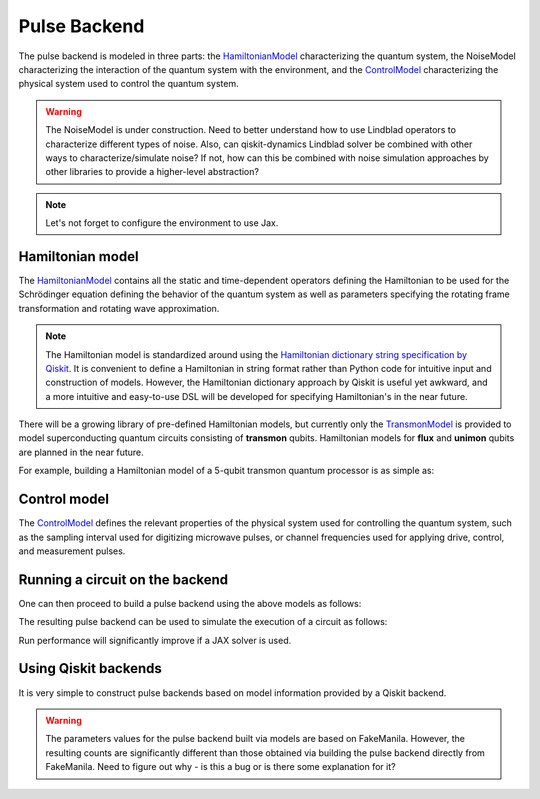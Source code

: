 .. _pulse-backend:

################################################################################
Pulse Backend
################################################################################

The pulse backend is modeled in three parts: the `HamiltonianModel <../autoapi/casq/models/hamiltonian_model/index.html>`_ characterizing the quantum system, the NoiseModel characterizing the interaction of the quantum system with the environment, and the `ControlModel <../autoapi/casq/models/control_model/index.html>`_ characterizing the physical system used to control the quantum system.

.. warning::
    The NoiseModel is under construction. Need to better understand how to use Lindblad operators to characterize different types of noise. Also, can qiskit-dynamics Lindblad solver be combined with other ways to characterize/simulate noise? If not, how can this be combined with noise simulation approaches by other libraries to provide a higher-level abstraction?

.. note::
    Let's not forget to configure the environment to use Jax.

    .. jupyter-execute::

        from casq.common import initialize_jax

        initialize_jax()

Hamiltonian model
================================================================================

The `HamiltonianModel <../autoapi/casq/models/hamiltonian_model/index.html>`_ contains all the static and time-dependent operators defining the Hamiltonian to be used for the Schrödinger equation defining the behavior of the quantum system as well as parameters specifying the rotating frame transformation and rotating wave approximation.

.. note::
    The Hamiltonian model is standardized around using the `Hamiltonian dictionary string specification by Qiskit <https://qiskit.org/ecosystem/dynamics/stubs/qiskit_dynamics.backend.parse_backend_hamiltonian_dict.html>`_. It is convenient to define a Hamiltonian in string format rather than Python code for intuitive input and construction of models. However, the Hamiltonian dictionary approach by Qiskit is useful yet awkward, and a more intuitive and easy-to-use DSL will be developed for specifying Hamiltonian's in the near future.

There will be a growing library of pre-defined Hamiltonian models, but currently only the `TransmonModel <../autoapi/casq/models/transmon_model/index.html>`_ is provided to model superconducting quantum circuits consisting of **transmon** qubits. Hamiltonian models for **flux** and **unimon** qubits are planned in the near future.

For example, building a Hamiltonian model of a 5-qubit transmon quantum processor is as simple as:

.. jupyter-execute::

    import json
    from casq.models import TransmonModel

    qubit_map = {
        0: TransmonModel.TransmonProperties(
            frequency=31179079102.853794,
            anharmonicity=-2165345334.8252344,
            drive=926545606.6640488
        ),
        1: TransmonModel.TransmonProperties(
            frequency=30397743782.610542,
            anharmonicity=-2169482392.6367006,
            drive=892870223.8110852
        ),
        2: TransmonModel.TransmonProperties(
            frequency=31649945798.50227,
            anharmonicity=-2152313197.3287387,
            drive=927794953.0001632
        ),
        3: TransmonModel.TransmonProperties(
            frequency=31107813662.24873,
            anharmonicity=-2158766696.6684937,
            drive=921439621.8693779
        ),
        4: TransmonModel.TransmonProperties(
            frequency=31825180853.3539,
            anharmonicity=-2149525690.7311115,
            drive=1150709205.1097605
        ),
    }
    coupling_map = {
        (0, 1): 11845444.218797993,
        (1, 2): 11967839.68906386,
        (2, 3): 12402113.956012368,
        (3, 4): 12186910.37040823,
    }
    hamiltonian = TransmonModel(
        qubit_map=qubit_map,
        coupling_map=coupling_map,
        extracted_qubits=[0]
    )

Control model
================================================================================

The `ControlModel <../autoapi/casq/models/control_model/index.html>`_ defines the relevant properties of the physical system used for controlling the quantum system, such as the sampling interval used for digitizing microwave pulses, or channel frequencies used for applying drive, control, and measurement pulses.

.. jupyter-execute::

    from casq.models import ControlModel

    control = ControlModel(
        dt=2.2222222222222221e-10,
        channel_carrier_freqs={
            "d0": 4962770879.920025,
            "d1": 4838412258.764764,
            "d2": 5036989248.286842,
            "d3": 4951300212.210368,
            "d4": 5066350584.469812,
            "u0": 4838412258.764764,
            "u1": 4962770879.920025,
            "u2": 5036989248.286842,
            "u3": 4838412258.764764,
            "u4": 4951300212.210368
        }
    )

Running a circuit on the backend
================================================================================

One can then proceed to build a pulse backend using the above models as follows:

.. jupyter-execute::

    from casq.backends.helpers import build, BackendLibrary

    pulse_backend = build(
        backend_library=BackendLibrary.QISKIT,
        hamiltonian=hamiltonian,
        control=control
    )

The resulting pulse backend can be used to simulate the execution of a circuit as follows:

.. jupyter-execute::

    %%time

    from casq.backends import PulseBackend
    from casq.gates import DragPulseGate, PulseCircuit

    gate = DragPulseGate(duration=256, amplitude=1, sigma=128, beta=2)
    circuit = PulseCircuit.from_pulse(gate)
    solution = pulse_backend.run(
        circuit,
        method=PulseBackend.ODESolverMethod.SCIPY_DOP853
    )
    print(solution.counts[-1])

Run performance will significantly improve if a JAX solver is used.

.. jupyter-execute::

    %%time

    solution = pulse_backend.run(
        circuit,
        method=PulseBackend.ODESolverMethod.QISKIT_DYNAMICS_JAX_ODEINT
    )
    print(solution.counts[-1])

Using Qiskit backends
================================================================================

It is very simple to construct pulse backends based on model information provided by a Qiskit backend.

.. jupyter-execute::

    %%time

    from qiskit.providers.fake_provider import FakeManila
    from casq.backends import build_from_backend

    qiskit_pulse_backend = build_from_backend(
        backend=FakeManila(),
        extracted_qubits=[0]
    )
    solution = qiskit_pulse_backend.run(
        circuit,
        method=PulseBackend.ODESolverMethod.QISKIT_DYNAMICS_JAX_ODEINT
    )
    print(solution.counts[-1])

.. warning::
    The parameters values for the pulse backend built via models are based on FakeManila. However, the resulting counts are significantly different than those obtained via building the pulse backend directly from FakeManila. Need to figure out why - is this a bug or is there some explanation for it?